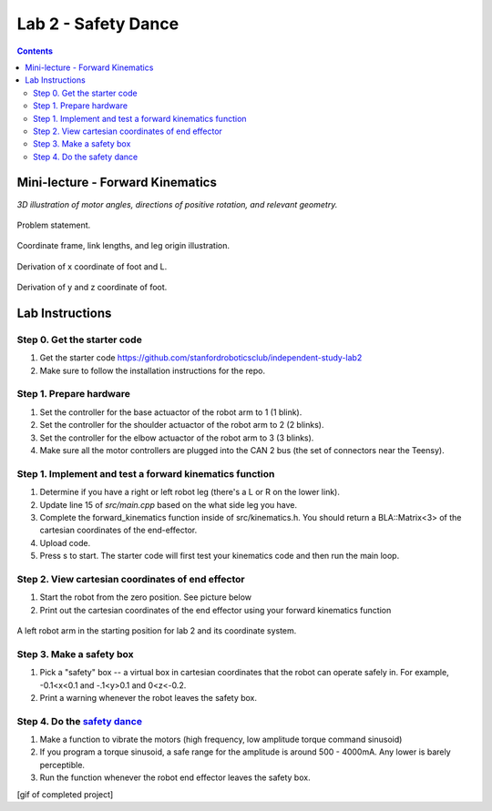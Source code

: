 Lab 2 - Safety Dance
====================

.. contents:: :depth: 2

Mini-lecture - Forward Kinematics
------------------------------------

.. raw:: html

    <iframe src="https://stanford195.autodesk360.com/shares/public/SH35dfcQT936092f0e43e4b3d19bbaacc90a?mode=embed" width="640" height="480" allowfullscreen="true" webkitallowfullscreen="true" mozallowfullscreen="true"  frameborder="0"></iframe>
    

*3D illustration of motor angles, directions of positive rotation, and relevant geometry.*

.. figure:: ../_static/kinematics/kinematics.002.png
    :align: center
    
    Problem statement.


.. figure:: ../_static/kinematics/kinematics.003.png
    :align: center
    
    Coordinate frame, link lengths, and leg origin illustration.


.. figure:: ../_static/kinematics/kinematics.004.png
    :align: center
    
    Derivation of x coordinate of foot and L.


.. figure:: ../_static/kinematics/kinematics.005.png
    :align: center
    
    Derivation of y and z coordinate of foot.


Lab Instructions
------------------

Step 0. Get the starter code
^^^^^^^^^^^^^^^^^^^^^^^^^^^^^^^^^^^^^^^^^^^^^^^^^^^^^^^^^
#. Get the starter code https://github.com/stanfordroboticsclub/independent-study-lab2
#. Make sure to follow the installation instructions for the repo.

Step 1. Prepare hardware
^^^^^^^^^^^^^^^^^^^^^^^^^^^
#. Set the controller for the base actuactor of the robot arm to 1 (1 blink). 
#. Set the controller for the shoulder actuactor of the robot arm to 2 (2 blinks). 
#. Set the controller for the elbow actuactor of the robot arm to 3 (3 blinks).
#. Make sure all the motor controllers are plugged into the CAN 2 bus (the set of connectors near the Teensy).

Step 1. Implement and test a forward kinematics function
^^^^^^^^^^^^^^^^^^^^^^^^^^^^^^^^^^^^^^^^^^^^^^^^^^^^^^^^^
#. Determine if you have a right or left robot leg (there's a L or R on the lower link). 
#. Update line 15 of *src/main.cpp* based on the what side leg you have.
#. Complete the forward_kinematics function inside of src/kinematics.h. You should return a BLA::Matrix<3> of the cartesian coordinates of the end-effector.
#. Upload code.
#. Press s to start. The starter code will first test your kinematics code and then run the main loop.

Step 2. View cartesian coordinates of end effector
^^^^^^^^^^^^^^^^^^^^^^^^^^^^^^^^^^^^^^^^^^^^^^^^^^^
#. Start the robot from the zero position. See picture below
#. Print out the cartesian coordinates of the end effector using your forward kinematics function

.. figure:: ../_static/horizontal-config.png
    :align: center
    
    A left robot arm in the starting position for lab 2 and its coordinate system.

Step 3. Make a safety box
^^^^^^^^^^^^^^^^^^^^^^^^^^^^^^^^^^^^^^^^^^^^^^^^^^^
#. Pick a "safety" box -- a virtual box in cartesian coordinates that the robot can operate safely in. For example, -0.1<x<0.1 and -.1<y>0.1 and 0<z<-0.2.
#. Print a warning whenever the robot leaves the safety box.

Step 4. Do the `safety dance <https://youtu.be/AjPau5QYtYs>`_
^^^^^^^^^^^^^^^^^^^^^^^^^^^^^^^^^^^^^^^^^^^^^^^^^^^^^^^^^^^^^^^
#. Make a function to vibrate the motors (high frequency, low amplitude torque command sinusoid) 
#. If you program a torque sinusoid, a safe range for the amplitude is around 500 - 4000mA. Any lower is barely perceptible.
#. Run the function whenever the robot end effector leaves the safety box.

[gif of completed project]